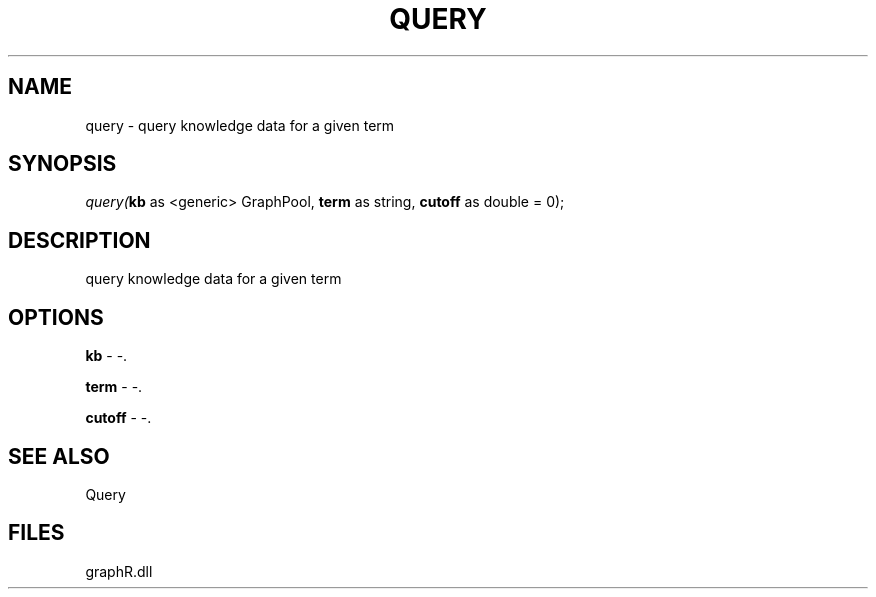 .\" man page create by R# package system.
.TH QUERY 1 2000-01-01 "query" "query"
.SH NAME
query \- query knowledge data for a given term
.SH SYNOPSIS
\fIquery(\fBkb\fR as <generic> GraphPool, 
\fBterm\fR as string, 
\fBcutoff\fR as double = 0);\fR
.SH DESCRIPTION
.PP
query knowledge data for a given term
.PP
.SH OPTIONS
.PP
\fBkb\fB \fR\- -. 
.PP
.PP
\fBterm\fB \fR\- -. 
.PP
.PP
\fBcutoff\fB \fR\- -. 
.PP
.SH SEE ALSO
Query
.SH FILES
.PP
graphR.dll
.PP
